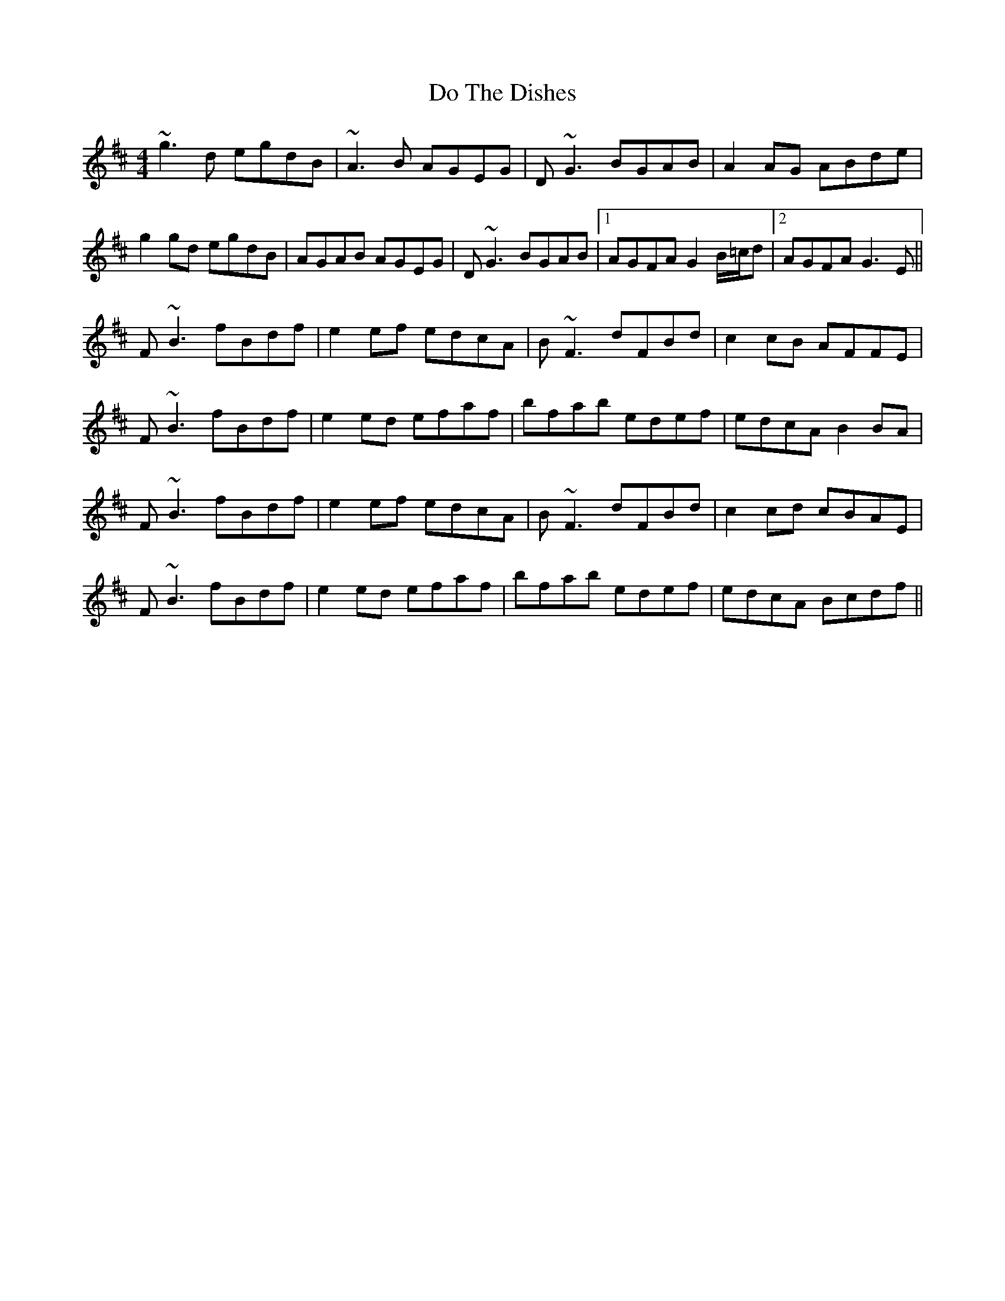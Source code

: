 X: 10233
T: Do The Dishes
R: reel
M: 4/4
K: Bminor
~g3d egdB|~A3B AGEG|D~G3 BGAB|A2AG ABde|
g2gd egdB|AGAB AGEG|D~G3 BGAB|1 AGFA G2 B/=c/d|2 AGFA G3E||
F~B3 fBdf|e2ef edcA|B~F3 dFBd|c2cB AFFE|
F~B3 fBdf|e2ed efaf|bfab edef|edcA B2BA|
F~B3 fBdf|e2ef edcA|B~F3 dFBd|c2cd cBAE|
F~B3 fBdf|e2ed efaf|bfab edef|edcA Bcdf||


